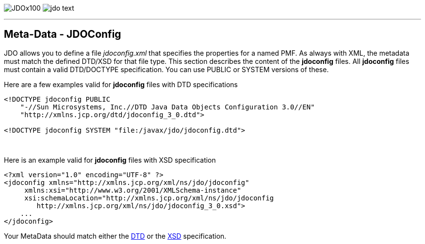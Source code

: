 [[index]]
image:images/JDOx100.png[float="left"]
image:images/jdo_text.png[float="right"]

'''''

:_basedir: 
:_imagesdir: images/
:notoc:
:nofooter:
:titlepage:
:grid: cols

== Meta-Data - JDOConfiganchor:Meta-Data_-_JDOConfig[]

JDO allows you to define a file _jdoconfig.xml_ that specifies the
properties for a named PMF. As always with XML, the metadata must match
the defined DTD/XSD for that file type. This section describes the
content of the *jdoconfig* files. All *jdoconfig* files must contain a
valid DTD/DOCTYPE specification. You can use PUBLIC or SYSTEM versions
of these.

Here are a few examples valid for *jdoconfig* files with DTD
specifications

....
<!DOCTYPE jdoconfig PUBLIC 
    "-//Sun Microsystems, Inc.//DTD Java Data Objects Configuration 3.0//EN"
    "http://xmlns.jcp.org/dtd/jdoconfig_3_0.dtd">

<!DOCTYPE jdoconfig SYSTEM "file:/javax/jdo/jdoconfig.dtd">
....

{empty} +


Here is an example valid for *jdoconfig* files with XSD specification

....
<?xml version="1.0" encoding="UTF-8" ?>
<jdoconfig xmlns="http://xmlns.jcp.org/xml/ns/jdo/jdoconfig"
     xmlns:xsi="http://www.w3.org/2001/XMLSchema-instance"
     xsi:schemaLocation="http://xmlns.jcp.org/xml/ns/jdo/jdoconfig
        http://xmlns.jcp.org/xml/ns/jdo/jdoconfig_3_0.xsd">
    ...
</jdoconfig>
....

Your MetaData should match either the
http://xmlns.jcp.org/dtd/jdoconfig_3_0.dtd[DTD] or the
http://xmlns.jcp.org/xml/ns/jdo/jdoconfig_3_0.xsd[XSD] specification.

